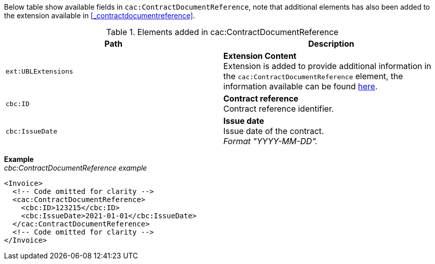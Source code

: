 Below table show available fields in `cac:ContractDocumentReference`, note that additional elements has also been added to the extension available in <<_contractdocumentreference>>.

.Elements added in cac:ContractDocumentReference
|===
|Path |Description

|`ext:UBLExtensions`
|**Extension Content** +
Extension is added to provide additional information in the `cac:ContractDocumentReference` element, the information available can be found <<_contractdocumentreference, here>>.

|`cbc:ID`
|**Contract reference** +
Contract reference identifier.

|`cbc:IssueDate`
|**Issue date** +
Issue date of the contract. +
_Format "YYYY-MM-DD"._

|===

*Example* +
_cbc:ContractDocumentReference example_
[source,xml]
----
<Invoice>
  <!-- Code omitted for clarity -->
  <cac:ContractDocumentReference>
    <cbc:ID>123215</cbc:ID>
    <cbc:IssueDate>2021-01-01</cbc:IssueDate>
  </cac:ContractDocumentReference>
  <!-- Code omitted for clarity -->
</Invoice>
----
